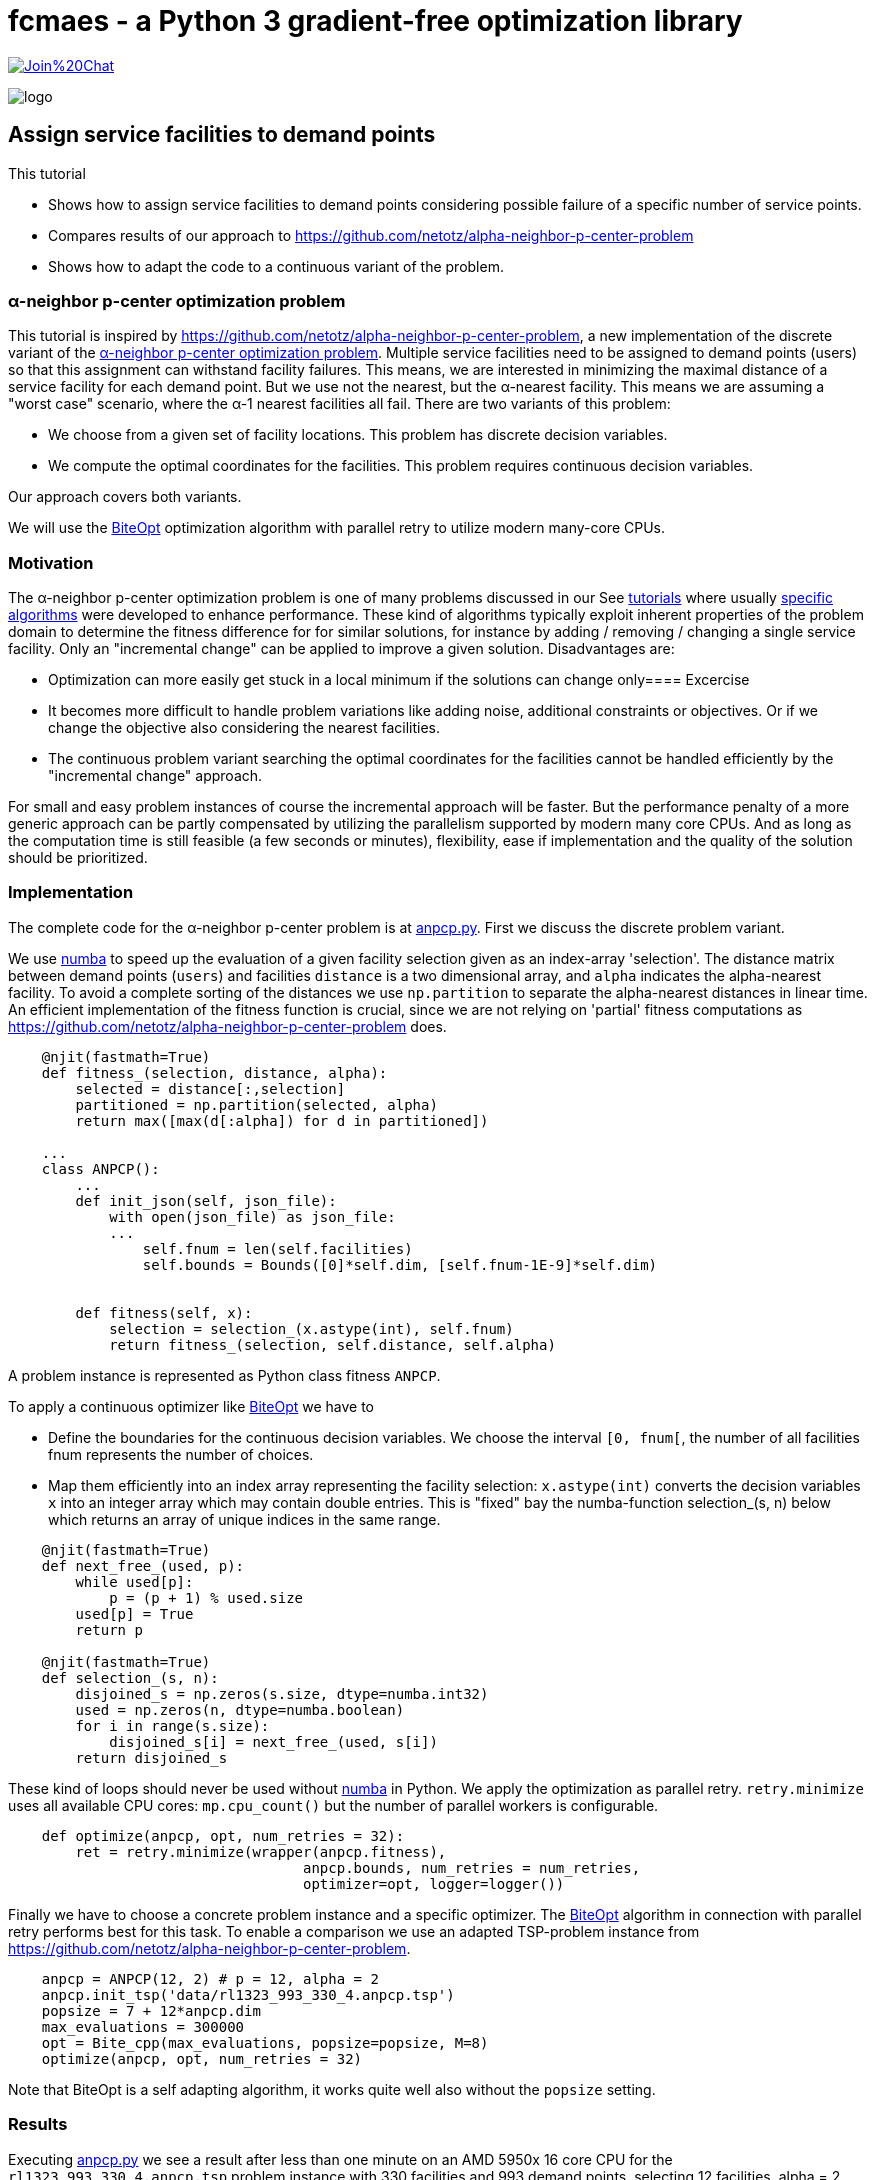 :encoding: utf-8
:imagesdir: img
:cpp: C++
:call: __call__

= fcmaes - a Python 3 gradient-free optimization library

https://gitter.im/fast-cma-es/community[image:https://badges.gitter.im/Join%20Chat.svg[]]

image::logo.gif[]

== Assign service facilities to demand points

This tutorial

- Shows how to assign service facilities to demand points considering possible failure of a specific number of service points. 
- Compares results of our approach to https://github.com/netotz/alpha-neighbor-p-center-problem
- Shows how to adapt the code to a continuous variant of the problem. 

=== α-neighbor p-center optimization problem

This tutorial is inspired by https://github.com/netotz/alpha-neighbor-p-center-problem, a new implementation of the 
discrete variant of the 
https://www.researchgate.net/publication/257196448_Optimal_algorithms_for_the_a-neighbor_p-center_problem[α-neighbor p-center optimization problem]. Multiple service facilities need to be assigned to demand points (users) so that this assignment can withstand facility failures. This means, we are interested in minimizing the maximal distance of a service facility for each demand point. But we use not the nearest, but the α-nearest facility. This means we are assuming a "worst case"  scenario, where the α-1 nearest facilities all fail. There are two variants of this problem:

- We choose from a given set of facility locations. This problem has discrete decision variables. 
- We compute the optimal coordinates for the facilities. This problem requires continuous decision variables.

Our approach covers both variants. 

We will use the https://github.com/avaneev/biteopt[BiteOpt] optimization algorithm with parallel retry to utilize modern
many-core CPUs.        

=== Motivation

The α-neighbor p-center optimization problem is one of many problems discussed in our See https://github.com/dietmarwo/fast-cma-es/blob/master/tutorials[tutorials] where usually 
https://github.com/netotz/alpha-neighbor-p-center-problem[specific algorithms] were developed to enhance performance. 
These kind of algorithms typically exploit inherent properties of the problem domain to determine the fitness difference
for for similar solutions, for instance by adding / removing / changing a single service facility. Only an "incremental change"
can be applied to improve a given solution. Disadvantages are:

- Optimization can more easily get stuck in a local minimum if the solutions can change only==== Excercise
- It becomes more difficult to handle problem variations like adding noise, additional constraints or objectives. Or if we change the objective also considering the nearest facilities. 
- The continuous problem variant searching the optimal coordinates for the facilities cannot be handled efficiently by
  the "incremental change" approach. 
  
For small and easy problem instances of course the incremental approach will be faster. But the performance penalty of
a more generic approach can be partly compensated by utilizing the parallelism supported by modern many core CPUs. 
And as long as the computation time is still feasible (a few seconds or minutes), flexibility, ease if implementation and
the quality of the solution should be prioritized.  

=== Implementation

The complete code for the α-neighbor p-center problem is at https://github.com/dietmarwo/fast-cma-es/blob/master/examples/anpcp/anpcp.py[anpcp.py]. First we discuss the discrete problem variant. 

We use https://numba.pydata.org/[numba] to speed up the evaluation of a given facility selection given as an index-array 'selection'.
The distance matrix between demand points (`users`) and facilities `distance` is a two dimensional array, and `alpha`
indicates the alpha-nearest facility. To avoid a complete sorting of the distances we use `np.partition` to separate the
alpha-nearest distances in linear time. An efficient implementation of the fitness function is crucial, since we are not
relying on 'partial' fitness computations as https://github.com/netotz/alpha-neighbor-p-center-problem does.  

[source,python]
----   
    @njit(fastmath=True) 
    def fitness_(selection, distance, alpha):
        selected = distance[:,selection] 
        partitioned = np.partition(selected, alpha)    
        return max([max(d[:alpha]) for d in partitioned])
        
    ...
    class ANPCP():
        ...
        def init_json(self, json_file):   
            with open(json_file) as json_file:
            ...
                self.fnum = len(self.facilities)
                self.bounds = Bounds([0]*self.dim, [self.fnum-1E-9]*self.dim)  
            
            
        def fitness(self, x):
            selection = selection_(x.astype(int), self.fnum)
            return fitness_(selection, self.distance, self.alpha)
----

A problem instance is represented as Python class fitness `ANPCP`. 

To apply a continuous optimizer like https://github.com/avaneev/biteopt[BiteOpt] we have to 

- Define the boundaries for the continuous decision variables. We choose the interval `[0, fnum[`, the number
of all facilities fnum represents the number of choices. 
- Map them efficiently into an index array representing the facility selection: `x.astype(int)` converts
  the decision variables `x` into an integer array which may contain double entries. This is "fixed" bay the
  numba-function selection_(s, n) below which returns an array of unique indices in the same range. 

[source,python]
---- 
    @njit(fastmath=True) 
    def next_free_(used, p):
        while used[p]:
            p = (p + 1) % used.size
        used[p] = True
        return p
    
    @njit(fastmath=True) 
    def selection_(s, n):
        disjoined_s = np.zeros(s.size, dtype=numba.int32)
        used = np.zeros(n, dtype=numba.boolean)
        for i in range(s.size):
            disjoined_s[i] = next_free_(used, s[i])
        return disjoined_s  
----

These kind of loops should never be used without https://numba.pydata.org/[numba] in Python. 
We apply the optimization as parallel retry. `retry.minimize` uses all available CPU cores: `mp.cpu_count()` but the
number of parallel workers is configurable. 

[source,python]
----   
    def optimize(anpcp, opt, num_retries = 32):
        ret = retry.minimize(wrapper(anpcp.fitness), 
                                   anpcp.bounds, num_retries = num_retries, 
                                   optimizer=opt, logger=logger())
----

Finally we have to choose a concrete problem instance and a specific optimizer. The https://github.com/avaneev/biteopt[BiteOpt] algorithm in connection with parallel retry  performs best for this task. To enable a comparison we use an adapted TSP-problem instance from 
https://github.com/netotz/alpha-neighbor-p-center-problem.

[source,python]
----
    anpcp = ANPCP(12, 2) # p = 12, alpha = 2
    anpcp.init_tsp('data/rl1323_993_330_4.anpcp.tsp')
    popsize = 7 + 12*anpcp.dim
    max_evaluations = 300000
    opt = Bite_cpp(max_evaluations, popsize=popsize, M=8)
    optimize(anpcp, opt, num_retries = 32)
----

Note that BiteOpt is a self adapting algorithm, it works quite well also without the `popsize` setting.  

=== Results

Executing https://github.com/dietmarwo/fast-cma-es/blob/master/examples/anpcp/anpcp.py[anpcp.py] we see a result after less than one minute on an AMD 5950x 16 core CPU for the `rl1323_993_330_4.anpcp.tsp` problem instance with 330 facilities and 993 demand points, selecting 12 facilities, alpha = 2. 

[source,python]
----  
36.28 5597295 154280.0 4190.0 [251.26756648242048, 220.01575093780303, ..]
54.94 5460 32 300000 4480.000000 0.00 0.00 [] [101.89788111176522, 329.8952205906099, ...
57.92 165745 32 9600000 4190.000000 4319.69 94.81 [4190.0, 4190.0, 4196.0, 4201.0, ...] [296.44872332608435, 7.36882765692593, ...]
selection =  [296   7  88 162 272  81 133 252 221  53 251 115]
value =  4190.0 
----

The resulting selection `[296, 7, 88, 162, 272, 81, 133, 252, 221, 53, 251, 115]` has value `4190.0`. Multiple executions generate similar results. 

=== Excercise

Compare the performance of different optimization algorithms from `fcmaes.optimize` like `de_cma, Cma_cpp, De_cpp, Da_cpp, Csma_cpp, Bite_cpp` and `Crfmnes_cpp`.

=== Comparison

What happens if we try the same problem using https://github.com/dietmarwo/fast-cma-es/blob/master/examples/anpcp/ ? 

[source,python]
----  
from models.instance import Instance
from models.solver import Solver

filepath = os.path.abspath("../data/rl1323_993_330_4.anpcp.tsp")
instance = Instance.read_tsp(filepath)
solver = Solver(instance, 12, 2, True)
solver.grasp(30000)
----

We configure a run time of 30000 seconds, and start 16 runs in parallel - as we use a 16-core CPU and no "out of the box" parallelization is provided. 
Even with this huge amount of CPU resources the best result obtained was 
`value = 4388`. 

Note that we also observed problem instances were https://github.com/dietmarwo/fast-cma-es/blob/master/examples/anpcp/ was superior, for instance for 
huge random problem instances with >= 2000 facilities and users. Question is
how relevant random instances are for real world applications. 

== Locate Service Facilities

There is a continuous variation of the problem: 
We don't offer a set of facilities to choose from. Only p, the number of chosen facilities is given and we search for optimal coordinates. Only after we know in which areas to look for we start identifying concrete service location options - after which we again are faced with the first problem variant. 

The code is at https://github.com/dietmarwo/fast-cma-es/blob/master/examples/anpcp/anpcpc.py[anpcp.py].

Since we are using continuous optimization it is not surprising that only minor modifications to our code is required to handle this variant. https://www.researchgate.net/publication/257196448_Optimal_algorithms_for_the_a-neighbor_p-center_problem[optimal_algorithms_for_anpcp] shows a problem specific algorithm which for very large problem instances generates slightly (< 1%) better solutions. This is the price we pay for the "lazy route" applying a generic method. As soon as we add constraints, objectives or noise: Good luck adapting the specific algorithm. 

=== Implementation

The complete code for the continuous problem variant is at https://github.com/dietmarwo/fast-cma-es/blob/master/examples/anpcp/anpcpc.py[anpcpc.py].

Only minor modifications are required for the objective function. 
Instead of a facility-selection we now forward the x- and y-coordinates of the 
facilities to the fitness function. 

[source,python]
----   
    @njit(fastmath=True) 
    def fitness_(facilities_x, facilities_y, users, alpha):
        distance = calc_distance_(users, facilities_x, facilities_y) 
        partitioned = np.partition(distance, alpha)    
        return max([max(d[:alpha]) for d in partitioned])
    ...    
    class ANPCPC():
    ...
        def fitness(self, x):
            facilities_x = x[:self.p]
            facilities_y = x[self.p:]
            return fitness_(facilities_x, facilities_y, self.users, self.alpha) 
----

The input vector is split into two halves, one representing the x- and the other representing the y-coordinates. 

=== Results

Executing https://github.com/dietmarwo/fast-cma-es/blob/master/examples/anpcp/anpcpc.py[anpcpc.py] we see a result after less than 30 seconds on an AMD 5950x 16 core CPU for the `rl1323_993_330_4.anpcp.tsp` problem instance with 330 facilities and 993 demand points, selecting 12 facilities, alpha = 2. 

[source,python]
---- 
27.6 115942 32 3200000 14403864.206926 14766331.71 476172.12 [14403864.21, 14545573.38, 14545573.39, 14545573.39, ...]
facility locations =  [[ 4637.70618771  3245.83435739]
 [ 4547.12658139  3329.12972472]
 [ 9724.74192183  8792.00329984]
 [15344.31817208  2923.37437901]
 [ 9963.97479073  2390.59362575]
 [ 9724.7415082   8792.00297781]
 [15775.90549813  8970.55944954]
 [15237.52041848  2808.93959076]
 [ 3208.16211282  9342.33672938]
 [ 9942.10780989  2659.6540616 ]
 [15918.37951594  8786.078065  ]
 [ 3257.31367395  9307.58761972]]
value =  3795.242312017297
----

The resulting coordinates have a value of 3795.2. As expected this is better
than 4190.0, the value obtained by choosing from a given set of facilities. 

=== Excercise

Again compare the performance of different optimization algorithms from `fcmaes.optimize` like `de_cma, Cma_cpp, De_cpp, Da_cpp, Csma_cpp, Bite_cpp` and `Crfmnes_cpp`. Note that the results differ significantly 
from the discrete problem variant. 

=== Comparison

Compared with the results from 
https://www.researchgate.net/publication/257196448_Optimal_algorithms_for_the_a-neighbor_p-center_problem[α-neighbor p-center optimization problem] we see

- Almost equal results for small and moderate problem instances.
- Almost equal results for small facility numbers
- Slightly inferior results for large problem instances and facility numbers. 

For instance for the `pr439_220_219_0.anpcp.tsp` problem instance with 439
facilities selecting 70 facilities, alpha = 2 we get: 

[source,python]
---- 
...
600.5 58174583 96877.0 406786.43171511905 [10817.444908968146, 10733.530275534793, ....]
...
----

Which means we see after 600 seconds a value² = 406786 -> value = 637.8. The algorithm optimizes the squares of the distances to save time, therefore we have to compute the square root. After 600 seconds no further improvement happens. 

https://www.researchgate.net/publication/257196448_Optimal_algorithms_for_the_a-neighbor_p-center_problem[α-neighbor p-center optimization problem] reports value = 621.74 after 1888 seconds, 2.5% better than our result. 

So we have to pay a price applying a generic algorithm for this problem variant, 
the specialized algorithm is superior. But for most problem instances the difference is negligible. 

=== Conclusion

Concluding our results we can derive: 

- Standard tools like or-tools are hard to beat for problems they are designed for.
